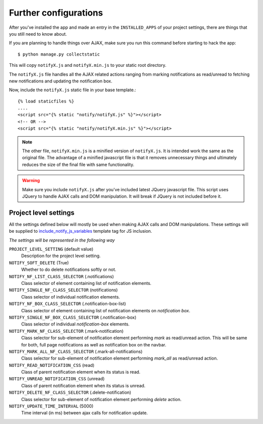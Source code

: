 ======================
Further configurations
======================

After you've installed the app and made an entry in the ``INSTALLED_APPS`` of your project settings, there are things that you still need to know about.

If you are planning to handle things over AJAX, make sure you run this command before starting to hack the app::

    $ python manage.py collectstatic

This will copy ``notifyX.js`` and ``notifyX.min.js`` to your static root directory.

The ``notifyX.js`` file handles all the AJAX related actions ranging from marking notifications as read/unread to fetching new notifications and updating the notification box.

Now, include the ``notifyX.js`` static file in your base template.::

    {% load staticfiles %}
    ....
    <script src="{% static "notify/notifyX.js" %}"></script>
    <!-- OR -->
    <script src="{% static "notify/notifyX.min.js" %}"></script>


.. note::
    The other file, ``notifyX.min.js`` is a minified version of ``notifyX.js``. It is intended work the same as the original file. The advantage of a minified javascript file is that it removes unnecessary things and ultimately reduces the size of the final file with same functionality.

.. warning::
    Make sure you include ``notifyX.js`` after you've included latest JQuery javascript file. This script uses JQuery to handle AJAX calls and DOM manipulation. It will break if JQuery is not included before it.


Project level settings
======================

All the settings defined below will mostly be used when making AJAX calls and DOM manipulations. These settings will be supplied to `include_notify_js_variables <templates.html#include-notify-js-variables>`_ template tag for JS inclusion.

*The settings will be represented in the following way*

``PROJECT_LEVEL_SETTING`` (default value)
    Description for the project level setting.

``NOTIFY_SOFT_DELETE`` (True)
    Whether to do delete notifications softly or not.

``NOTIFY_NF_LIST_CLASS_SELECTOR`` (.notifications)
    Class selector of element containing list of notification elements.

``NOTIFY_SINGLE_NF_CLASS_SELECTOR`` (notifications)
    Class selector of individual notification elements.

``NOTIFY_NF_BOX_CLASS_SELECTOR`` (.notification-box-list)
    Class selector of element containing list of notification elements on *notification box*.

``NOTIFY_SINGLE_NF_BOX_CLASS_SELECTOR`` (.notification-box)
    Class selector of individual *notification-box* elements.

``NOTIFY_MARK_NF_CLASS_SELECTOR`` (.mark-notification)
    Class selector for sub-element of notification element performing `mark` as read/unread action. This will be same for both, full page notifications as well as notification box on the navbar.

``NOTIFY_MARK_ALL_NF_CLASS_SELECTOR`` (.mark-all-notifications)
    Class selector for sub-element of notification element performing `mark_all` as read/unread action.

``NOTIFY_READ_NOTIFICATION_CSS`` (read)
    Class of parent notification element when its status is read.

``NOTIFY_UNREAD_NOTIFICATION_CSS`` (unread)
    Class of parent notification element when its status is unread.

``NOTIFY_DELETE_NF_CLASS_SELECTOR`` (.delete-notification)
    Class selector for sub-element of notification element performing `delete` action.

``NOTIFY_UPDATE_TIME_INTERVAL`` (5000)
    Time interval (in ms) between ajax calls for notification update.